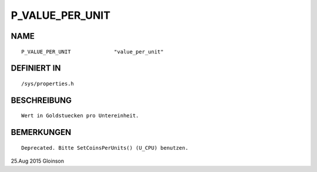 P_VALUE_PER_UNIT
================

NAME
----
::

    P_VALUE_PER_UNIT              "value_per_unit"              

DEFINIERT IN
------------
::

    /sys/properties.h

BESCHREIBUNG
------------
::

     Wert in Goldstuecken pro Untereinheit.

BEMERKUNGEN
-----------
::

     Deprecated. Bitte SetCoinsPerUnits() (U_CPU) benutzen.

25.Aug 2015 Gloinson

